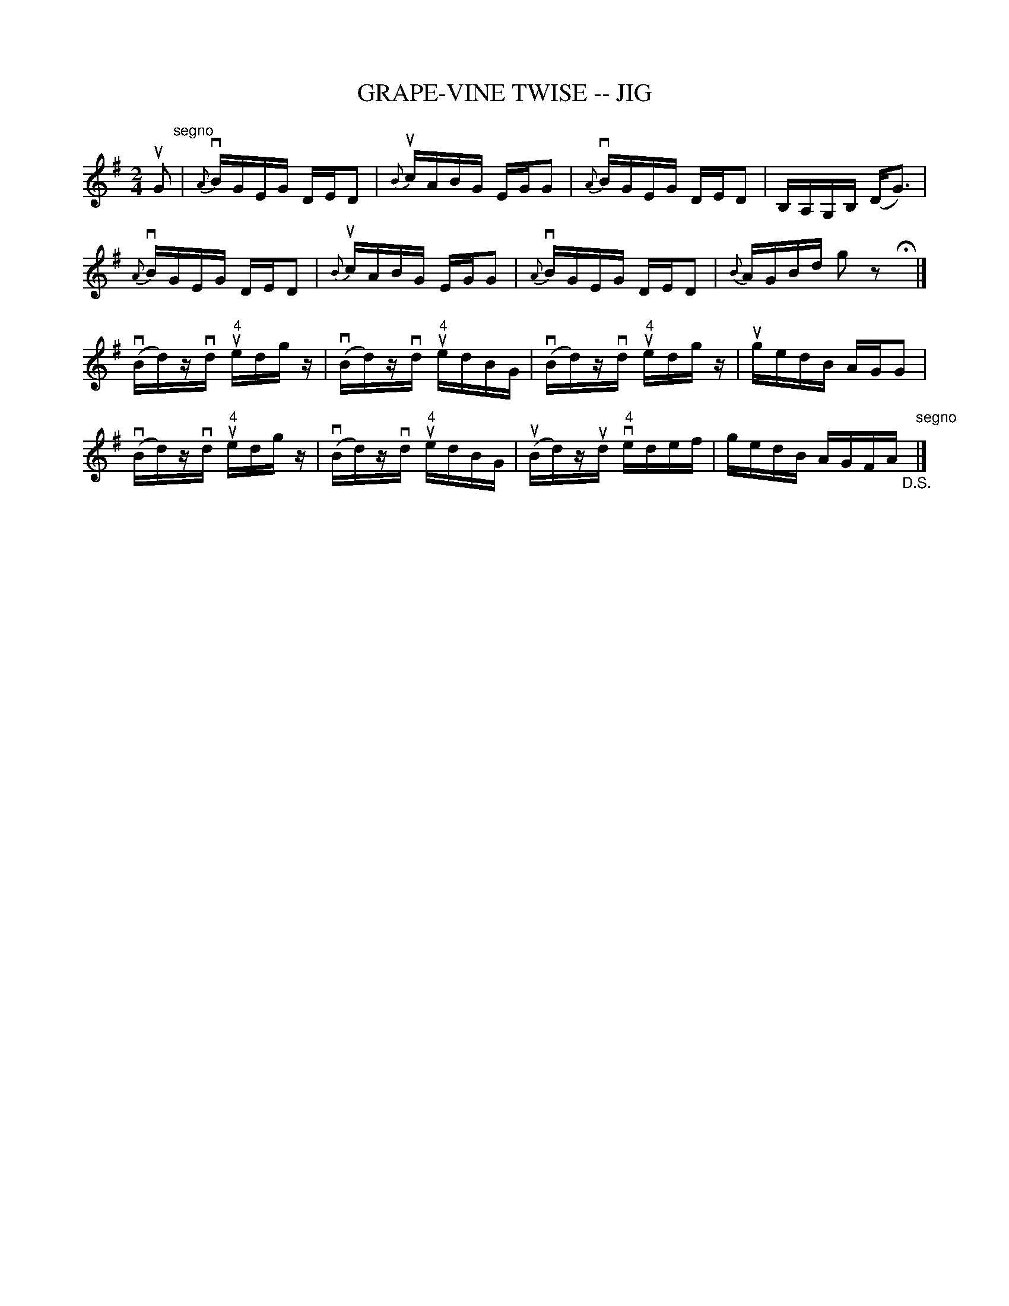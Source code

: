X: 1
T: GRAPE-VINE TWISE -- JIG
B: Ryan's Mammoth Collection of Fiddle Tunes
R: jig
M: 2/4
L: 1/16
Z: Contributed 20020513180321 by John Chambers jmchambers:rcn.com
K: G
uG2 "segno"\
| {A}vBGEG DED2 | {B}ucABG EGG2 | {A}vBGEG DED2 | B,A,G,B, (DG3) |
  {A}vBGEG DED2 | {B}ucABG EGG2 | {A}vBGEG DED2 | {B}AGBd g2z2 Hy|]
(vBd)zvd u"4"edgz | (vBd)zvd u"4"edBG | (vBd)zvd u"4"edgz | ugedB AGG2 |
(vBd)zvd u"4"edgz | (vBd)zvd u"4"edBG | (uBd)zud v"4"edef | gedB AGFA "_D.S."[|]"segno"|]
